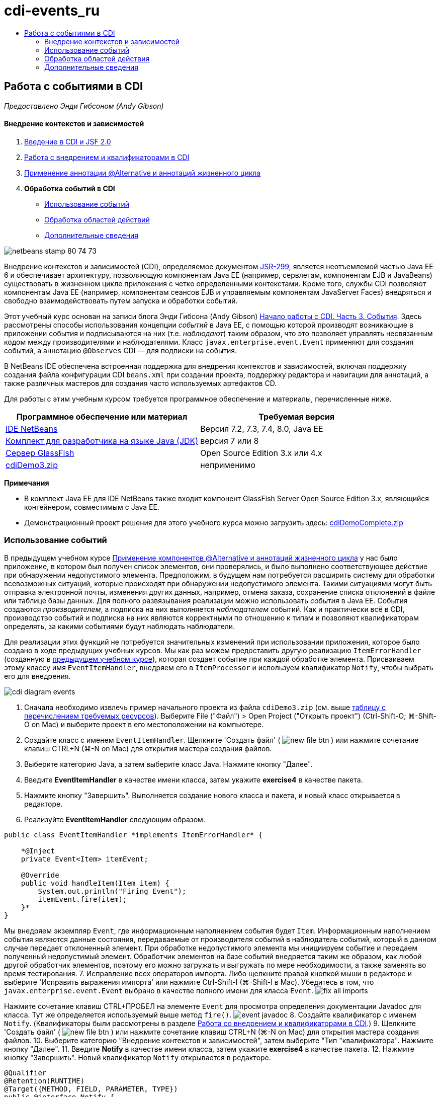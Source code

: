 // 
//     Licensed to the Apache Software Foundation (ASF) under one
//     or more contributor license agreements.  See the NOTICE file
//     distributed with this work for additional information
//     regarding copyright ownership.  The ASF licenses this file
//     to you under the Apache License, Version 2.0 (the
//     "License"); you may not use this file except in compliance
//     with the License.  You may obtain a copy of the License at
// 
//       http://www.apache.org/licenses/LICENSE-2.0
// 
//     Unless required by applicable law or agreed to in writing,
//     software distributed under the License is distributed on an
//     "AS IS" BASIS, WITHOUT WARRANTIES OR CONDITIONS OF ANY
//     KIND, either express or implied.  See the License for the
//     specific language governing permissions and limitations
//     under the License.
//

= cdi-events_ru
:jbake-type: page
:jbake-tags: old-site, needs-review
:jbake-status: published
:keywords: Apache NetBeans  cdi-events_ru
:description: Apache NetBeans  cdi-events_ru
:toc: left
:toc-title:

== Работа с событиями в CDI

_Предоставлено Энди Гибсоном (Andy Gibson)_

==== Внедрение контекстов и зависимостей

1. link:cdi-intro.html[Введение в CDI и JSF 2.0]
2. link:cdi-inject.html[Работа с внедрением и квалификаторами в CDI]
3. link:cdi-validate.html[Применение аннотации @Alternative и аннотаций жизненного цикла]
4. *Обработка событий в CDI*
* link:#event[Использование событий]
* link:#scopes[Обработка областей действий]
* link:#seealso[Дополнительные сведения]

image:netbeans-stamp-80-74-73.png[title="Содержимое этой страницы применимо к IDE NetBeans 7.2, 7.3, 7.4 и 8.0"]

Внедрение контекстов и зависимостей (CDI), определяемое документом link:http://jcp.org/en/jsr/detail?id=299[JSR-299], является неотъемлемой частью Java EE 6 и обеспечивает архитектуру, позволяющую компонентам Java EE (например, сервлетам, компонентам EJB и JavaBeans) существовать в жизненном цикле приложения с четко определенными контекстами. Кроме того, службы CDI позволяют компонентам Java EE (например, компонентам сеансов EJB и управляемым компонентам JavaServer Faces) внедряться и свободно взаимодействовать путем запуска и обработки событий.

Этот учебный курс основан на записи блога Энди Гибсона (Andy Gibson) link:http://www.andygibson.net/blog/index.php/2010/01/11/getting-started-with-jsf-2-0-and-cdi-part-3/[Начало работы с CDI. Часть 3. События]. Здесь рассмотрены способы использования концепции _событий_ в Java EE, с помощью которой производят возникающие в приложении события и подписываются на них (т.е. _наблюдают_) таким образом, что это позволяет управлять несвязанным кодом между производителями и наблюдателями. Класс `javax.enterprise.event.Event` применяют для создания событий, а аннотацию `@Observes` CDI — для подписки на события.

В NetBeans IDE обеспечена встроенная поддержка для внедрения контекстов и зависимостей, включая поддержку создания файла конфигурации CDI `beans.xml` при создании проекта, поддержку редактора и навигации для аннотаций, а также различных мастеров для создания часто используемых артефактов CD.


Для работы с этим учебным курсом требуется программное обеспечение и материалы, перечисленные ниже.

|===
|Программное обеспечение или материал |Требуемая версия 

|link:https://netbeans.org/downloads/index.html[IDE NetBeans] |Версия 7.2, 7.3, 7.4, 8.0, Java EE 

|link:http://www.oracle.com/technetwork/java/javase/downloads/index.html[Комплект для разработчика на языке Java (JDK)] |версия 7 или 8 

|link:http://glassfish.dev.java.net/[Сервер GlassFish] |Open Source Edition 3.x или 4.x 

|link:https://netbeans.org/projects/samples/downloads/download/Samples%252FJavaEE%252FcdiDemo3.zip[cdiDemo3.zip] |неприменимо 
|===

*Примечания*

* В комплект Java EE для IDE NetBeans также входит компонент GlassFish Server Open Source Edition 3.x, являющийся контейнером, совместимым с Java EE.
* Демонстрационный проект решения для этого учебного курса можно загрузить здесь: link:https://netbeans.org/projects/samples/downloads/download/Samples%252FJavaEE%252FcdiDemoComplete.zip[cdiDemoComplete.zip]


=== Использование событий

В предыдущем учебном курсе link:cdi-validate.html[Применение компонентов @Alternative и аннотаций жизненного цикла] у нас было приложение, в котором был получен список элементов, они проверялись, и было выполнено соответствующее действие при обнаружении недопустимого элемента. Предположим, в будущем нам потребуется расширить систему для обработки всевозможных ситуаций, которые происходят при обнаружении недопустимого элемента. Такими ситуациями могут быть отправка электронной почты, изменения других данных, например, отмена заказа, сохранение списка отклонений в файле или таблице базы данных. Для полного развязывания реализации можно использовать _события_ в Java EE. События создаются _производителем_, а подписка на них выполняется _наблюдателем_ событий. Как и практически всё в CDI, производство событий и подписка на них являются корректными по отношению к типам и позволяют квалификаторам определять, за какими событиями будут наблюдать наблюдатели.

Для реализации этих функций не потребуется значительных изменений при использовании приложения, которое было создано в ходе предыдущих учебных курсов. Мы как раз можем предоставить другую реализацию `ItemErrorHandler` (созданную в link:cdi-validate.html[предыдущем учебном курсе]), которая создает событие при каждой обработке элемента. Присваиваем этому классу имя `EventItemHandler`, внедряем его в `ItemProcessor` и используем квалификатор `Notify`, чтобы выбрать его для внедрения.

image:cdi-diagram-events.png[title="Используйте внедрение CDI для свободного взаимодействия классов в используемом приложении"]

1. Сначала необходимо извлечь пример начального проекта из файла `cdiDemo3.zip` (см. выше link:#requiredSoftware[таблицу с перечислением требуемых ресурсов]). Выберите File ("Файл") > Open Project ("Открыть проект") (Ctrl-Shift-O; ⌘-Shift-O on Mac) и выберите проект в его местоположении на компьютере.
2. Создайте класс с именем `EventItemHandler`. Щелкните 'Создать файл' ( image:new-file-btn.png[] ) или нажмите сочетание клавиш CTRL+N (⌘-N on Mac) для открытия мастера создания файлов.
3. Выберите категорию Java, а затем выберите класс Java. Нажмите кнопку "Далее".
4. Введите *EventItemHandler* в качестве имени класса, затем укажите *exercise4* в качестве пакета.
5. Нажмите кнопку "Завершить". Выполняется создание нового класса и пакета, и новый класс открывается в редакторе.
6. Реализуйте *EventItemHandler* следующим образом.
[source,java]
----

public class EventItemHandler *implements ItemErrorHandler* {

    *@Inject
    private Event<Item> itemEvent;

    @Override
    public void handleItem(Item item) {
        System.out.println("Firing Event");
        itemEvent.fire(item);
    }*
}
----
Мы внедряем экземпляр `Event`, где информационным наполнением события будет `Item`. Информационным наполнением события являются данные состояния, передаваемые от производителя событий в наблюдатель событий, который в данном случае передает отклоненный элемент. При обработке недопустимого элемента мы инициируем событие и передаем полученный недопустимый элемент. Обработчик элементов на базе событий внедряется таким же образом, как любой другой обработчик элементов, поэтому его можно загружать и выгружать по мере необходимости, а также заменять во время тестирования.
7. Исправление всех операторов импорта. Либо щелкните правой кнопкой мыши в редакторе и выберите 'Исправить выражения импорта' или нажмите Ctrl-Shift-I (⌘-Shift-I в Mac). Убедитесь в том, что `javax.enterprise.event.Event` выбрано в качестве полного имени для класса `Event`.
image:fix-all-imports.png[title="Щелкните в редакторе правой кнопкой мыши и выберите &quot;Исправить операторы импорта&quot;. "]

[tips]#Нажмите сочетание клавиш CTRL+ПРОБЕЛ на элементе `Event` для просмотра определения документации Javadoc для класса. Тут же определяется используемый выше метод `fire()`.#
image:event-javadoc.png[title="Нажмите Ctrl-Space для просмотра документации Javadoc по классам в API"]
8. Создайте квалификатор с именем `Notify`. (Квалификаторы были рассмотрены в разделе link:cdi-inject.html[Работа со внедрением и квалификаторами в CDI].)
9. Щелкните 'Создать файл' ( image:new-file-btn.png[] ) или нажмите сочетание клавиш CTRL+N (⌘-N on Mac) для открытия мастера создания файлов.
10. Выберите категорию "Внедрение контекстов и зависимостей", затем выберите "Тип "квалификатора". Нажмите кнопку "Далее".
11. Введите *Notify* в качестве имени класса, затем укажите *exercise4* в качестве пакета.
12. Нажмите кнопку "Завершить". Новый квалификатор `Notify` открывается в редакторе.
[source,java]
----

@Qualifier
@Retention(RUNTIME)
@Target({METHOD, FIELD, PARAMETER, TYPE})
public @interface Notify {
}
----
13. Добавьте аннотацию `@Notify` к `EventItemHandler`.
[source,java]
----

*@Notify*
public class EventItemHandler implements ItemErrorHandler {

    ...
}
----
Мы создали аннотацию квалификатора `@Notify`, чтобы определить обработчик ошибок для внедрения, и можем ее использовать в `ItemProcessor` путем добавления к точке внедрения.
14. Добавьте аннотацию `@Notify` к точке внедрения`EventItemHandler` в `exercise2.ItemProcessor`.
[source,java]
----

@Named
@RequestScoped
public class ItemProcessor {

    @Inject @Demo
    private ItemDao itemDao;

    @Inject
    private ItemValidator itemValidator;

    @Inject *@Notify*
    private ItemErrorHandler itemErrorHandler;

    public void execute() {
        List<Item> items = itemDao.fetchItems();
        for (Item item : items) {
            if (!itemValidator.isValid(item)) {
                itemErrorHandler.handleItem(item);
            }
        }
    }
}
----
Используйте подсказку редактора, чтобы добавить оператор импорта для `exercise4.Notify`.
15. Для запуска проекта нажмите кнопку 'Запустить проект' ( image:run-project-btn.png[] ).
16. В браузере нажмите кнопку `Выполнить`, затем вернитесь в среду IDE и проверьте протокол сервера в окне вывода (Ctrl-4; ⌘-4 в Mac). Поскольку в создаваемом приложении в настоящий момент используется `DefaultItemDao` для настройки четырех элементов `Item`, затем применяется `RelaxedItemValidator` в элементах `Item`, ожидается, что инициирование`itemErrorHandler` произойдет дважды.
image:output-window.png[title="Просмотрите журнал сервера GlassFish, отображенный в окне вывода"]
Однако в настоящее время отсутствует наблюдение за событием. Это можно исправить путем создания метода _наблюдателя_ с помощью аннотации `@Observes`. Это единственное, что нужно для наблюдения за событием. Для демонстрации можно изменить класс `FileErrorReporter` (созданный в link:cdi-validate.html[предыдущем учебном курсе]), реагирующий на инициированные события, путем добавления метода наблюдателя, который вызывает метод `handleItem()`.
17. Для создания ответа `FileErrorReporter` на событие добавьте следующий метод к классу.
[source,java]
----

public class FileErrorReporter implements ItemErrorHandler {

    *public void eventFired(@Observes Item item) {
        handleItem(item);
    }*

    ...
}
----
Используйте подсказку редактора, чтобы добавить оператор импорта для `javax.enterprise.event.Observes`.
18. Запустите проект еще раз (нажмите клавишу F6; fn+F6 на компьютерах Mac), нажмите кнопку `Выполнить`, затем вернитесь в среду IDE и проверьте протокол сервера в окне вывода.
image:output-window2.png[title="Просмотрите журнал сервера GlassFish, отображенный в окне вывода"]
Вы увидите, что события инициируются для недопустимых объектов, так же как и раньше, но теперь информация об элементе сохраняется при инициировании каждого события. Также можно отметить, что выполняется наблюдение за событиями жизненного цикла, поскольку компонент `FileErrorReporter` создаётся и закрывается для каждого инициированного события. (Для обсуждения аннотаций жизненного цикла, например `@PostConstruct` и `@PreDestroy` ознакомьтесь с разделом link:cdi-validate.html[Применение компонентов @Alternative и аннотаций жизненного цикла].)

Как показано выше аннотация `@Observes` упрощает процесс наблюдения за событиями.

События и наблюдатели также можно аннотировать с помощью квалификаторов, чтобы наблюдатели могли наблюдать только за определенными событиями для элемента. link:http://www.andygibson.net/blog/index.php/2010/01/11/getting-started-with-jsf-2-0-and-cdi-part-3/[Введение в CDI и JSF 2.0]


=== Обработка областей действия

В настоящем состоянии приложения компонент `FileErrorReporter` создается при каждом возникновении события. В этом случае не требуется создавать каждый раз новый компонент, поскольку отсутствует необходимость открывать и закрывать файл для каждого элемента. Однако всё ещё требуется открывать файл при запуске процесса и затем закрывать его после завершения процесса. Следовательно, необходимо учитывать _область действия_ компонента `FileErrorReporter`.

В настоящее время компонент `FileErrorReporter` не имеет определенной области действия. Если область действия не определена, CDI использует псевдозависимую область действия по умолчанию. На практике это означает, что компонент создается и уничтожается за очень короткий промежуток времени, как правило, за время вызова метода. В нашей ситуации компонент создается и уничтожается за время инициирования события. Чтобы это исправить, можно увеличить область действия компонента вручную путем добавления аннотации области действия. Компонент `@RequestScoped` будет настроен таким образом, что когда он будет создан при инициировании первого события, он будет продолжать существовать на всем протяжении действия запроса. Это также означает, что для любых точек внедрения, в которых этот компонент определен для внедрения, будет внедрён тот же экземпляр компонента.

1. Добавьте аннотацию `@RequestScope` и соответствующий оператор импорта для `javax.enterprise.context.RequestScoped` к классу `FileErrorReporter`.
[source,java]
----

*import javax.enterprise.context.RequestScoped;*
...

*@RequestScoped*
public class FileErrorReporter implements ItemErrorHandler { ... }
----
[tips]#Нажмите сочетание клавиш CTRL+ПРОБЕЛ при вводе, чтобы вызвать поддержку автозавершения кода в редакторе. При выборе элемента через автозавершение кода некоторые операторы импорта автоматически добавляются к этому классу.#
image:code-completion.png[title="Нажмите сочетание клавиш CTRL+ПРОБЕЛ при вводе, чтобы вызвать поддержку автозавершения кода в редакторе. "]
2. Запустите проект еще раз (нажмите клавишу F6; fn+F6 на компьютерах Mac), нажмите кнопку `Выполнить`, затем вернитесь в среду IDE и проверьте протокол сервера в окне вывода.
image:output-window3.png[title="Просмотрите журнал сервера GlassFish, отображенный в окне вывода"]
Обратите внимание, что компонент `FileErrorReporter` создается только при инициировании первого события и закрывается после инициирования конечного события.
[source,java]
----

INFO: Firing Event
*INFO: Creating file error reporter*
INFO: Saving exercise2.Item@48ce88f6 [Value=34, Limit=7] to file
INFO: Firing Event
INFO: Saving exercise2.Item@3cae5788 [Value=89, Limit=32] to file
*INFO: Closing file error reporter*

----

События являются лучшим способом для разделения частей системы на модули, так как наблюдатели и производители событий не имеют информации друг о друге, и для этого их не требуется особым образом настраивать. Можно добавлять фрагменты кода, выполняющие подписку на события, при этом производитель событий не будет иметь информации о наблюдателе. (Если события не используются, то необходимо настроить производитель событий на вызов наблюдателя вручную.) Например, если кто-нибудь обновляет состояние заказа, можно добавить события для отправки письма торговому представителю или для уведомления менеджера по работе с клиентами, если вопрос, заданный в техническую поддержку, не закрыт по истечении одной недели. Такого рода правила можно внедрять без событий, но события упрощают процесс отвязывания бизнес-логики. Кроме того, отсутствует зависимость от времени компиляции или сборки. Можно просто добавить модули в приложение, и они автоматически запустят наблюдение за событиями и их производство.

link:/about/contact_form.html?to=3&subject=Feedback:%20Working%20with%20Events%20in%20CDI[Отправить отзыв по этому учебному курсу]


=== Дополнительные сведения

Дополнительные сведения о CDI и Java EE приведены в следующих материалах.

==== Материалы по NetBeans

* link:cdi-intro.html[Начало работы со внедрением контекстов и зависимостей и JSF 2.0]
* link:cdi-inject.html[Работа с внедрением и квалификаторами в CDI]
* link:cdi-validate.html[Применение аннотации @Alternative и аннотаций жизненного цикла]
* link:javaee-gettingstarted.html[Начало работы с приложениями Java EE]
* link:../web/jsf20-intro.html[Введение в JavaServer Faces 2.0]

==== Внешние ресурсы

* link:http://blogs.oracle.com/enterprisetechtips/entry/using_cdi_and_dependency_injection[Технические рекомендации по Java EE: использование CDI и внедрения зависимостей для Java в приложении JSF 2.0]
* link:http://download.oracle.com/javaee/6/tutorial/doc/gjbnr.html[Учебный курс по Java EE 6, часть V: внедрение контекстов и зависимостей для платформы Java EE]
* link:http://jcp.org/en/jsr/detail?id=299[JSR 299: спецификация внедрения контекстов и зависимостей]
* link:http://jcp.org/en/jsr/detail?id=316[JSR 316. Платформа Java, спецификация Enterprise Edition 6]

NOTE: This document was automatically converted to the AsciiDoc format on 2018-03-13, and needs to be reviewed.
